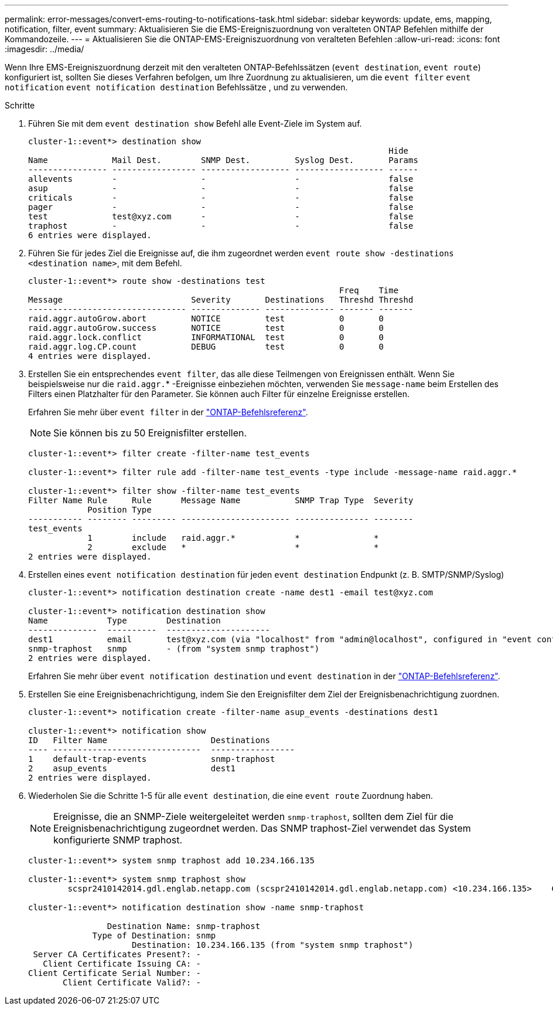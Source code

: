 ---
permalink: error-messages/convert-ems-routing-to-notifications-task.html 
sidebar: sidebar 
keywords: update, ems, mapping, notification, filter, event 
summary: Aktualisieren Sie die EMS-Ereigniszuordnung von veralteten ONTAP Befehlen mithilfe der Kommandozeile. 
---
= Aktualisieren Sie die ONTAP-EMS-Ereigniszuordnung von veralteten Befehlen
:allow-uri-read: 
:icons: font
:imagesdir: ../media/


[role="lead"]
Wenn Ihre EMS-Ereigniszuordnung derzeit mit den veralteten ONTAP-Befehlssätzen (`event destination`, `event route`) konfiguriert ist, sollten Sie dieses Verfahren befolgen, um Ihre Zuordnung zu aktualisieren, um die `event filter` `event notification` `event notification destination` Befehlssätze , und zu verwenden.

.Schritte
. Führen Sie mit dem `event destination show` Befehl alle Event-Ziele im System auf.
+
[listing]
----
cluster-1::event*> destination show
                                                                         Hide
Name             Mail Dest.        SNMP Dest.         Syslog Dest.       Params
---------------- ----------------- ------------------ ------------------ ------
allevents        -                 -                  -                  false
asup             -                 -                  -                  false
criticals        -                 -                  -                  false
pager            -                 -                  -                  false
test             test@xyz.com      -                  -                  false
traphost         -                 -                  -                  false
6 entries were displayed.
----
. Führen Sie für jedes Ziel die Ereignisse auf, die ihm zugeordnet werden `event route show -destinations <destination name>`, mit dem  Befehl.
+
[listing]
----
cluster-1::event*> route show -destinations test
                                                               Freq    Time
Message                          Severity       Destinations   Threshd Threshd
-------------------------------- -------------- -------------- ------- -------
raid.aggr.autoGrow.abort         NOTICE         test           0       0
raid.aggr.autoGrow.success       NOTICE         test           0       0
raid.aggr.lock.conflict          INFORMATIONAL  test           0       0
raid.aggr.log.CP.count           DEBUG          test           0       0
4 entries were displayed.
----
. Erstellen Sie ein entsprechendes `event filter`, das alle diese Teilmengen von Ereignissen enthält. Wenn Sie beispielsweise nur die `raid.aggr.`* -Ereignisse einbeziehen möchten, verwenden Sie `message-name` beim Erstellen des Filters einen Platzhalter für den Parameter. Sie können auch Filter für einzelne Ereignisse erstellen.
+
Erfahren Sie mehr über `event filter` in der link:https://docs.netapp.com/us-en/ontap-cli/search.html?q=event+filter["ONTAP-Befehlsreferenz"^].

+

NOTE: Sie können bis zu 50 Ereignisfilter erstellen.

+
[listing]
----
cluster-1::event*> filter create -filter-name test_events

cluster-1::event*> filter rule add -filter-name test_events -type include -message-name raid.aggr.*

cluster-1::event*> filter show -filter-name test_events
Filter Name Rule     Rule      Message Name           SNMP Trap Type  Severity
            Position Type
----------- -------- --------- ---------------------- --------------- --------
test_events
            1        include   raid.aggr.*            *               *
            2        exclude   *                      *               *
2 entries were displayed.
----
. Erstellen eines `event notification destination` für jeden `event destination` Endpunkt (z. B. SMTP/SNMP/Syslog)
+
[listing]
----
cluster-1::event*> notification destination create -name dest1 -email test@xyz.com

cluster-1::event*> notification destination show
Name            Type        Destination
--------------  ----------  ---------------------
dest1           email       test@xyz.com (via "localhost" from "admin@localhost", configured in "event config")
snmp-traphost   snmp        - (from "system snmp traphost")
2 entries were displayed.
----
+
Erfahren Sie mehr über `event notification destination` und `event destination` in der link:https://docs.netapp.com/us-en/ontap-cli/search.html?q=event+destination["ONTAP-Befehlsreferenz"^].

. Erstellen Sie eine Ereignisbenachrichtigung, indem Sie den Ereignisfilter dem Ziel der Ereignisbenachrichtigung zuordnen.
+
[listing]
----
cluster-1::event*> notification create -filter-name asup_events -destinations dest1

cluster-1::event*> notification show
ID   Filter Name                     Destinations
---- ------------------------------  -----------------
1    default-trap-events             snmp-traphost
2    asup_events                     dest1
2 entries were displayed.
----
. Wiederholen Sie die Schritte 1-5 für alle `event destination`, die eine `event route` Zuordnung haben.
+

NOTE: Ereignisse, die an SNMP-Ziele weitergeleitet werden `snmp-traphost`, sollten dem Ziel für die Ereignisbenachrichtigung zugeordnet werden. Das SNMP traphost-Ziel verwendet das System konfigurierte SNMP traphost.

+
[listing]
----
cluster-1::event*> system snmp traphost add 10.234.166.135

cluster-1::event*> system snmp traphost show
        scspr2410142014.gdl.englab.netapp.com (scspr2410142014.gdl.englab.netapp.com) <10.234.166.135>    Community: public

cluster-1::event*> notification destination show -name snmp-traphost

                Destination Name: snmp-traphost
             Type of Destination: snmp
                     Destination: 10.234.166.135 (from "system snmp traphost")
 Server CA Certificates Present?: -
   Client Certificate Issuing CA: -
Client Certificate Serial Number: -
       Client Certificate Valid?: -
----

